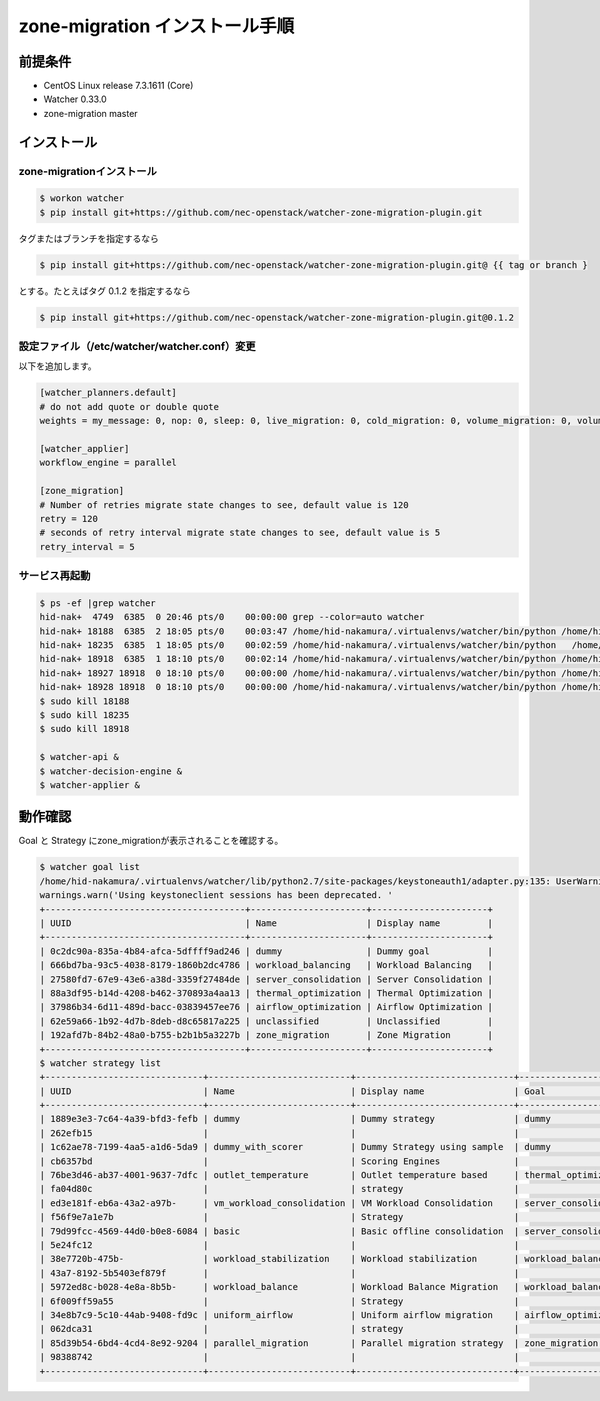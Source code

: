 ================================
zone-migration インストール手順
================================

前提条件
========

* CentOS Linux release 7.3.1611 (Core)
* Watcher 0.33.0
* zone-migration master

インストール
============

zone-migrationインストール
--------------------------

.. code-block:: sh

    $ workon watcher
    $ pip install git+https://github.com/nec-openstack/watcher-zone-migration-plugin.git

タグまたはブランチを指定するなら

.. code-block:: sh

    $ pip install git+https://github.com/nec-openstack/watcher-zone-migration-plugin.git@ {{ tag or branch }

とする。たとえばタグ 0.1.2 を指定するなら

.. code-block:: sh

    $ pip install git+https://github.com/nec-openstack/watcher-zone-migration-plugin.git@0.1.2 


設定ファイル（/etc/watcher/watcher.conf）変更
---------------------------------------------

以下を追加します。

.. code-block:: sh

    [watcher_planners.default]
    # do not add quote or double quote
    weights = my_message: 0, nop: 0, sleep: 0, live_migration: 0, cold_migration: 0, volume_migration: 0, volume_update: 0

    [watcher_applier]
    workflow_engine = parallel

    [zone_migration]
    # Number of retries migrate state changes to see, default value is 120
    retry = 120
    # seconds of retry interval migrate state changes to see, default value is 5
    retry_interval = 5

サービス再起動
---------------

.. code-block:: sh

    $ ps -ef |grep watcher
    hid-nak+  4749  6385  0 20:46 pts/0    00:00:00 grep --color=auto watcher
    hid-nak+ 18188  6385  2 18:05 pts/0    00:03:47 /home/hid-nakamura/.virtualenvs/watcher/bin/python /home/hid-nakamura/.virtualenvs/watcher/bin/watcher-decision-engine
    hid-nak+ 18235  6385  1 18:05 pts/0    00:02:59 /home/hid-nakamura/.virtualenvs/watcher/bin/python   /home/hid-nakamura/.virtualenvs/watcher/bin/watcher-applier
    hid-nak+ 18918  6385  1 18:10 pts/0    00:02:14 /home/hid-nakamura/.virtualenvs/watcher/bin/python /home/hid-nakamura/.virtualenvs/watcher/bin/watcher-api
    hid-nak+ 18927 18918  0 18:10 pts/0    00:00:00 /home/hid-nakamura/.virtualenvs/watcher/bin/python /home/hid-nakamura/.virtualenvs/watcher/bin/watcher-api
    hid-nak+ 18928 18918  0 18:10 pts/0    00:00:00 /home/hid-nakamura/.virtualenvs/watcher/bin/python /home/hid-nakamura/.virtualenvs/watcher/bin/watcher-api
    $ sudo kill 18188
    $ sudo kill 18235
    $ sudo kill 18918

    $ watcher-api &
    $ watcher-decision-engine &
    $ watcher-applier &

動作確認
========

Goal と Strategy にzone_migrationが表示されることを確認する。

.. code-block:: sh

    $ watcher goal list
    /home/hid-nakamura/.virtualenvs/watcher/lib/python2.7/site-packages/keystoneauth1/adapter.py:135: UserWarning: Using keystoneclient sessions has been deprecated. Please update your software to use keystoneauth1.
    warnings.warn('Using keystoneclient sessions has been deprecated. '
    +--------------------------------------+----------------------+----------------------+
    | UUID                                 | Name                 | Display name         |
    +--------------------------------------+----------------------+----------------------+
    | 0c2dc90a-835a-4b84-afca-5dffff9ad246 | dummy                | Dummy goal           |
    | 666bd7ba-93c5-4038-8179-1860b2dc4786 | workload_balancing   | Workload Balancing   |
    | 27580fd7-67e9-43e6-a38d-3359f27484de | server_consolidation | Server Consolidation |
    | 88a3df95-b14d-4208-b462-370893a4aa13 | thermal_optimization | Thermal Optimization |
    | 37986b34-6d11-489d-bacc-03839457ee76 | airflow_optimization | Airflow Optimization |
    | 62e59a66-1b92-4d7b-8deb-d8c65817a225 | unclassified         | Unclassified         |
    | 192afd7b-84b2-48a0-b755-b2b1b5a3227b | zone_migration       | Zone Migration       |
    +--------------------------------------+----------------------+----------------------+
    $ watcher strategy list
    +------------------------------+---------------------------+------------------------------+----------------------+
    | UUID                         | Name                      | Display name                 | Goal                 |
    +------------------------------+---------------------------+------------------------------+----------------------+
    | 1889e3e3-7c64-4a39-bfd3-fefb | dummy                     | Dummy strategy               | dummy                |
    | 262efb15                     |                           |                              |                      |
    | 1c62ae78-7199-4aa5-a1d6-5da9 | dummy_with_scorer         | Dummy Strategy using sample  | dummy                |
    | cb6357bd                     |                           | Scoring Engines              |                      |
    | 76be3d46-ab37-4001-9637-7dfc | outlet_temperature        | Outlet temperature based     | thermal_optimization |
    | fa04d80c                     |                           | strategy                     |                      |
    | ed3e181f-eb6a-43a2-a97b-     | vm_workload_consolidation | VM Workload Consolidation    | server_consolidation |
    | f56f9e7a1e7b                 |                           | Strategy                     |                      |
    | 79d99fcc-4569-44d0-b0e8-6084 | basic                     | Basic offline consolidation  | server_consolidation |
    | 5e24fc12                     |                           |                              |                      |
    | 38e7720b-475b-               | workload_stabilization    | Workload stabilization       | workload_balancing   |
    | 43a7-8192-5b5403ef879f       |                           |                              |                      |
    | 5972ed8c-b028-4e8a-8b5b-     | workload_balance          | Workload Balance Migration   | workload_balancing   |
    | 6f009ff59a55                 |                           | Strategy                     |                      |
    | 34e8b7c9-5c10-44ab-9408-fd9c | uniform_airflow           | Uniform airflow migration    | airflow_optimization |
    | 062dca31                     |                           | strategy                     |                      |
    | 85d39b54-6bd4-4cd4-8e92-9204 | parallel_migration        | Parallel migration strategy  | zone_migration       |
    | 98388742                     |                           |                              |                      |
    +------------------------------+---------------------------+------------------------------+----------------------+

